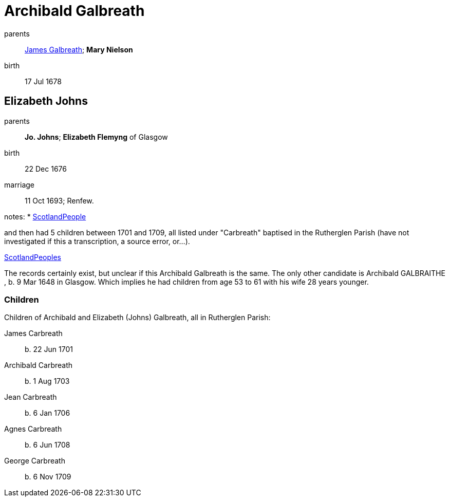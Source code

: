 = Archibald Galbreath

parents:: link:galbreath-james-1659.adoc[James Galbreath]; *Mary Nielson*
birth:: 17 Jul 1678

== Elizabeth Johns

parents:: *Jo. Johns*; *Elizabeth Flemyng* of Glasgow
birth:: 22 Dec 1676
marriage:: 11 Oct 1693; Renfew. 

notes:
* link:https://www.scotlandspeople.gov.uk/record-results?search_type=people&event=M&record_type%5B0%5D=opr_marriages&church_type=Old%20Parish%20Registers&dl_cat=church&dl_rec=church-banns-marriages&surname=galbreath&surname_so=syn&forename_so=starts&sex=M&spouse_name=johns&spouse_name_so=exact&record=Church%20of%20Scotland%20%28old%20parish%20registers%29%20Roman%20Catholic%20Church%20Other%20churches"[ScotlandPeople]

and then had 5 children between 1701 and 1709, all listed under "Carbreath" baptised in the Rutherglen Parish (have not investigated if this a transcription, a source error, or...).

link:https://www.scotlandspeople.gov.uk/record-results?search_type=people&event=%28B%20OR%20C%20OR%20S%29&record_type%5B0%5D=opr_births&church_type=Old%20Parish%20Registers&dl_cat=church&dl_rec=church-births-baptisms&surname=carbreath&surname_so=syn&forename_so=starts&from_year=1700&to_year=1710&parent_names=carbreath&parent_names_so=fuzzy&parent_name_two=johns&parent_name_two_so=exact&record=Church%20of%20Scotland%20%28old%20parish%20registers%29%20Roman%20Catholic%20Church%20Other%20churches&sort=asc&order=Date&field=year"[ScotlandPeoples]

The records certainly exist, but unclear if this Archibald Galbreath is the same.  The only other candidate is Archibald GALBRAITHE , b. 9 Mar 1648 in Glasgow.  Which implies he had children from age 53 to 61 with his wife 28 years younger.

=== Children

Children of Archibald and Elizabeth (Johns) Galbreath, all in Rutherglen Parish:

James Carbreath:: b. 22 Jun 1701
Archibald Carbreath:: b. 1 Aug 1703
Jean Carbreath:: b. 6 Jan 1706
Agnes Carbreath:: b. 6 Jun 1708
George Carbreath:: b. 6 Nov 1709
